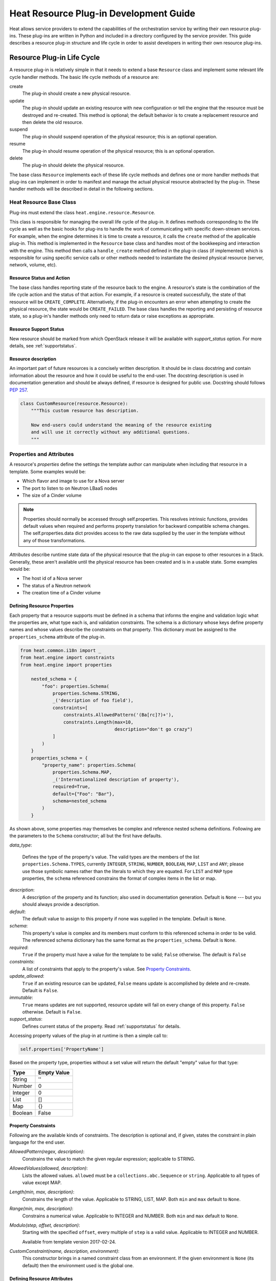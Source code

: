 ..
      Licensed under the Apache License, Version 2.0 (the "License"); you may
      not use this file except in compliance with the License. You may obtain
      a copy of the License at

          http://www.apache.org/licenses/LICENSE-2.0

      Unless required by applicable law or agreed to in writing, software
      distributed under the License is distributed on an "AS IS" BASIS, WITHOUT
      WARRANTIES OR CONDITIONS OF ANY KIND, either express or implied. See the
      License for the specific language governing permissions and limitations
      under the License.

=======================================
Heat Resource Plug-in Development Guide
=======================================
Heat allows service providers to extend the capabilities of the orchestration
service by writing their own resource plug-ins. These plug-ins are written in
Python and included in a directory configured by the service provider. This
guide describes a resource plug-in structure and life cycle in order to assist
developers in writing their own resource plug-ins.

Resource Plug-in Life Cycle
---------------------------
A resource plug-in is relatively simple in that it needs to extend a base
``Resource`` class and implement some relevant life cycle handler methods.
The basic life cycle methods of a resource are:

create
  The plug-in should create a new physical resource.

update
  The plug-in should update an existing resource with new
  configuration or tell the engine that the resource must be destroyed
  and re-created.  This method is optional; the default behavior is to
  create a replacement resource and then delete the old resource.

suspend
  The plug-in should suspend operation of the physical resource; this is
  an optional operation.

resume
  The plug-in should resume operation of the physical resource; this is an
  optional operation.

delete
  The plug-in should delete the physical resource.

The base class ``Resource`` implements each of these life cycle methods and
defines one or more handler methods that plug-ins can implement in order
to manifest and manage the actual physical resource abstracted by the plug-in.
These handler methods will be described in detail in the following sections.

Heat Resource Base Class
++++++++++++++++++++++++
Plug-ins must extend the class ``heat.engine.resource.Resource``.

This class is responsible for managing the overall life cycle of the plug-in.
It defines methods corresponding to the life cycle as well as the basic hooks
for plug-ins to handle the work of communicating with specific down-stream
services. For example, when the engine determines it is time to create a
resource, it calls the ``create`` method of the applicable plug-in. This method
is implemented in the ``Resource`` base class and handles most of the
bookkeeping and interaction with the engine. This method then calls a
``handle_create`` method defined in the plug-in class (if implemented) which is
responsible for using specific service calls or other methods needed to
instantiate the desired physical resource (server, network, volume, etc).

Resource Status and Action
**************************

The base class handles reporting state of the resource back to the engine.
A resource's state is the combination of the life cycle action and the status
of that action. For example, if a resource is created successfully, the state
of that resource will be ``CREATE_COMPLETE``. Alternatively, if the plug-in
encounters an error when attempting to create the physical resource, the
state would be ``CREATE_FAILED``. The base class handles the
reporting and persisting of resource state, so a plug-in's handler
methods only need to return data or raise exceptions as appropriate.

Resource Support Status
***********************

New resource should be marked from which OpenStack release it will be available
with *support_status* option. For more details, see
:ref:`supportstatus`.

Resource description
********************

An important part of future resources is a concisely written description. It
should be in class docstring and contain information about the resource and
how it could be useful to the end-user. The docstring description is used in
documentation generation and should be always defined, if resource is designed
for public use. Docstring should follows `PEP 257
<https://www.python.org/dev/peps/pep-0257/>`_.

.. code-block:: python

    class CustomResource(resource.Resource):
        """This custom resource has description.

        Now end-users could understand the meaning of the resource existing
        and will use it correctly without any additional questions.
        """

Properties and Attributes
+++++++++++++++++++++++++
A resource's *properties* define the settings the template author can
manipulate when including that resource in a template. Some examples would be:

* Which flavor and image to use for a Nova server
* The port to listen to on Neutron LBaaS nodes
* The size of a Cinder volume

.. note::

   Properties should normally be accessed through self.properties.
   This resolves intrinsic functions, provides default values when required
   and performs property translation for backward compatible schema changes.
   The self.properties.data dict provides access to the raw data supplied by
   the user in the template without any of those transformations.

*Attributes* describe runtime state data of the physical resource that the
plug-in can expose to other resources in a Stack. Generally, these aren't
available until the physical resource has been created and is in a usable
state. Some examples would be:

* The host id of a Nova server
* The status of a Neutron network
* The creation time of a Cinder volume

Defining Resource Properties
****************************
Each property that a resource supports must be defined in a schema that informs
the engine and validation logic what the properties are, what type each is,
and validation constraints. The schema is a dictionary whose keys define
property names and whose values describe the constraints on that property. This
dictionary must be assigned to the ``properties_schema`` attribute of the
plug-in.

.. code-block:: python

    from heat.common.i18n import _
    from heat.engine import constraints
    from heat.engine import properties

        nested_schema = {
            "foo": properties.Schema(
                properties.Schema.STRING,
                _('description of foo field'),
                constraints=[
                    constraints.AllowedPattern('(Ba[rc]?)+'),
                    constraints.Length(max=10,
                                       description="don't go crazy")
                ]
            )
        }
        properties_schema = {
            "property_name": properties.Schema(
                properties.Schema.MAP,
                _('Internationalized description of property'),
                required=True,
                default={"Foo": "Bar"},
                schema=nested_schema
            )
        }

As shown above, some properties may themselves be complex and
reference nested schema definitions. Following are the parameters to the
``Schema`` constructor; all but the first have defaults.

*data_type*:

        Defines the type of the property's value. The valid types are
        the members of the list ``properties.Schema.TYPES``, currently
        ``INTEGER``, ``STRING``, ``NUMBER``, ``BOOLEAN``, ``MAP``, ``LIST``
        and ``ANY``; please use those symbolic names rather than the
        literals to which they are equated. For ``LIST`` and ``MAP``
        type properties, the ``schema`` referenced constrains the
        format of complex items in the list or map.

*description*:
  A description of the property and its function; also used in documentation
  generation.  Default is ``None`` --- but you should always provide a
  description.

*default*:
  The default value to assign to this property if none was supplied in the
  template.  Default is ``None``.

*schema*:
  This property's value is complex and its members must conform to
  this referenced schema in order to be valid. The referenced schema
  dictionary has the same format as the ``properties_schema``. Default
  is ``None``.

*required*:
        ``True`` if the property must have a value for the template to be valid;
        ``False`` otherwise. The default is ``False``

*constraints*:
  A list of constraints that apply to the property's value.  See
  `Property Constraints`_.

*update_allowed*:
  ``True`` if an existing resource can be updated, ``False`` means
  update is accomplished by delete and re-create.  Default is ``False``.

*immutable*:
  ``True`` means updates are not supported, resource update will fail on
  every change of this property. ``False`` otherwise. Default is ``False``.

*support_status*:
  Defines current status of the property. Read :ref:`supportstatus` for
  details.

Accessing property values of the plug-in at runtime is then a simple call to:

.. code-block:: python

        self.properties['PropertyName']

Based on the property type, properties without a set value will return the
default "empty" value for that type:

======= ============
Type    Empty Value
======= ============
String      ''
Number      0
Integer     0
List        []
Map         {}
Boolean     False
======= ============

Property Constraints
********************

Following are the available kinds of constraints.  The description is
optional and, if given, states the constraint in plain language for
the end user.

*AllowedPattern(regex, description)*:
  Constrains the value to match the given regular expression;
  applicable to STRING.

*AllowedValues(allowed, description)*:
  Lists the allowed values.  ``allowed`` must be a
  ``collections.abc.Sequence`` or ``string``.  Applicable to all types
  of value except MAP.

*Length(min, max, description)*:
  Constrains the length of the value.  Applicable to STRING, LIST,
  MAP.  Both ``min`` and ``max`` default to ``None``.

*Range(min, max, description)*:
  Constrains a numerical value.  Applicable to INTEGER and NUMBER.
  Both ``min`` and ``max`` default to ``None``.

*Modulo(step, offset, description)*:
  Starting with the specified ``offset``, every multiple of ``step`` is a valid
  value. Applicable to INTEGER and NUMBER.

  Available from template version 2017-02-24.

*CustomConstraint(name, description, environment)*:
  This constructor brings in a named constraint class from an
  environment.  If the given environment is ``None`` (its default)
  then the environment used is the global one.

Defining Resource Attributes
****************************
Attributes communicate runtime state of the physical resource. Note that some
plug-ins do not define any attributes and doing so is optional. If the plug-in
needs to expose attributes, it will define an ``attributes_schema`` similar to
the properties schema described above. Each item in the schema dictionary
consists of an attribute name and an attribute Schema object.

.. code-block:: python

        attributes_schema = {
            "foo": attributes.Schema(
                _("The foo attribute"),
                type=attribute.Schema.STRING
            ),
            "bar": attributes.Schema(
                _("The bar attribute"),
                type=attribute.Schema.STRING
            ),
            "baz": attributes.Schema(
                _("The baz attribute"),
                type=attribute.Schema.STRING
            )
        }

Following are the parameters to the Schema.

*description*
  A description of the attribute; also used in documentation
  generation.  Default is ``None`` --- but you should always provide a
  description.

*type*
  Defines the type of attribute value. The valid types are
  the members of the list ``attributes.Schema.TYPES``, currently
  ``STRING``, ``NUMBER``, ``BOOLEAN``, ``MAP``, and ``LIST``; please use
  those symbolic names rather than the literals to which they are equated.

*support_status*
  Defines current status of the attribute. Read :ref:`supportstatus` for
  details.

If attributes are defined, their values must also be resolved by the plug-in.
The simplest way to do this is to override the ``_resolve_attribute`` method
from the ``Resource`` class:

.. code-block:: python

        def _resolve_attribute(self, name):
            # _example_get_physical_resource is just an example and is not
            # defined in the Resource class
            phys_resource = self._example_get_physical_resource()
            if phys_resource:
                if not hasattr(phys_resource, name):
                        # this is usually not needed, but this is a simple
                        # example
                        raise exception.InvalidTemplateAttribute(name)
                return getattr(phys_resource, name)
            return None

If the plug-in needs to be more sophisticated in its attribute resolution, the
plug-in may instead choose to override ``FnGetAtt``. However, if this method is
chosen, validation and accessibility of the attribute would be the plug-in's
responsibility.

Also, each resource has ``show`` attribute by default. The attribute uses
default implementation from ``heat.engine.resource.Resource`` class, but if
resource has different way of resolving ``show`` attribute, the
``_show_resource`` method from the ``Resource`` class will need to be
overridden:

.. code-block:: python

       def _show_resource(self):
           """Default implementation; should be overridden by resources.

           :returns: the map of resource information or None
            """
           if self.entity:
               try:
                   obj = getattr(self.client(), self.entity)
                   resource = obj.get(self.resource_id)
                   if isinstance(resource, dict):
                       return resource
                   else:
                       return resource.to_dict()
               except AttributeError as ex:
                   LOG.warning("Resolving 'show' attribute has failed : %s",
                               ex)
                   return None

Property and Attribute Example
******************************
Assume the following simple property and attribute definition:

.. code-block:: python

        properties_schema = {
            'foo': properties.Schema(
                properties.Schema.STRING,
                _('foo prop description'),
                default='foo',
                required=True
            ),
            'bar': properties.Schema(
                properties.Schema.INTEGER,
                _('bar prop description'),
                required=True,
                constraints=[
                    constraints.Range(5, 10)
                ]
            )
        }

        attributes_schema = {
            'Attr_1': attributes.Schema(
                _('The first attribute'),
                support_status=support.Status('5.0.0'),
                type=attributes.Schema.STRING
            ),
            'Attr_2': attributes.Schema(
                _('The second attribute'),
                type=attributes.Schema.MAP
            )
        }

Also assume the plug-in defining the above has been registered under the
template reference name 'Resource::Foo' (see `Registering Resource Plug-ins`_).
A template author could then use this plug-in in a stack by simply making
following declarations in a template:

.. code-block:: yaml

        # ... other sections omitted for brevity ...

        resources:
          resource-1:
            type: Resource::Foo
            properties:
              foo: Value of the foo property
              bar: 7

        outputs:
          foo-attrib-1:
            value: { get_attr: [resource-1, Attr_1] }
            description: The first attribute of the foo resource
          foo-attrib-2:
            value: { get_attr: [resource-1, Attr_2] }
            description: The second attribute of the foo resource

Life Cycle Handler Methods
++++++++++++++++++++++++++
To do the work of managing the physical resource the plug-in supports, the
following life cycle handler methods should be implemented. Note that the
plug-in need not implement *all* of these methods; optional handlers will
be documented as such.

Generally, the handler methods follow a basic pattern. The basic
handler method for any life cycle step follows the format
``handle_<life cycle step>``. So for the create step, the handler
method would be ``handle_create``. Once a handler is called, an
optional ``check_<life cycle step>_complete`` may also be implemented
so that the plug-in may return immediately from the basic handler and
then take advantage of cooperative multi-threading built in to the
base class and periodically poll a down-stream service for completion;
the check method is polled until it returns ``True``. Again, for the
create step, this method would be ``check_create_complete``.

Create
******
.. py:function:: handle_create(self)

  Create a new physical resource. This function should make the required
  calls to create the physical resource and return as soon as there is enough
  information to identify the resource. The function should return this
  identifying information and implement ``check_create_complete`` which will
  take this information in as a parameter and then periodically be polled.
  This allows for cooperative multi-threading between multiple resources that
  have had their dependencies satisfied.

  *Note* once the native identifier of the physical resource is known, this
  function should call ``self.resource_id_set`` passing the native identifier
  of the physical resource. This will persist the identifier and make it
  available to the plug-in by accessing ``self.resource_id``.

  :returns: A representation of the created physical resource
  :raise: any ``Exception`` if the create failed

.. py:function:: check_create_complete(self, token)

  If defined, will be called with the return value of ``handle_create``

  :param token: the return value of ``handle_create``; used to poll the
                physical resource's status.
  :returns: ``True`` if the physical resource is active and ready for use;
            ``False`` otherwise.
  :raise: any ``Exception`` if the create failed.

Update (Optional)
*****************
Note that there is a default implementation of ``handle_update`` in
``heat.engine.resource.Resource`` that simply raises an exception indicating
that updates require the engine to delete and re-create the resource
(this is the default behavior) so implementing this is optional.

.. py:function:: handle_update(self, json_snippet, tmpl_diff, prop_diff)

  Update the physical resources using updated information.

  :param json_snippet: the resource definition from the updated template
  :type json_snippet: collections.abc.Mapping
  :param tmpl_diff: values in the updated definition that have changed
                    with respect to the original template definition.
  :type tmpl_diff: collections.abc.Mapping
  :param prop_diff: property values that are different between the original
                    definition and the updated definition; keys are
                    property names and values are the new values. Deleted or
                    properties that were originally present but now absent
                    have values of ``None``
  :type prop_diff: collections.abc.Mapping

  *Note* Before calling ``handle_update`` we check whether need to replace
  the resource, especially for resource in ``*_FAILED`` state, there is a
  default implementation of ``needs_replace_failed`` in
  ``heat.engine.resource.Resource`` that simply returns ``True`` indicating
  that updates require replacement. And we override the implementation for
  ``OS::Nova::Server``, ``OS::Cinder::Volume`` and all of neutron resources.
  The base principle is that to check whether the resource exists underlying
  and whether the real status is available. So override the method
  ``needs_replace_failed`` for your resource plug-ins if needed.

.. py:function:: check_update_complete(self, token)

  If defined, will be called with the return value of ``handle_update``

  :param token: the return value of ``handle_update``; used to poll the
                physical resource's status.
  :returns: ``True`` if the update has finished;
            ``False`` otherwise.
  :raise: any ``Exception`` if the update failed.

Suspend (Optional)
******************
*These handler functions are optional and only need to be implemented if the
physical resource supports suspending*

.. py:function:: handle_suspend(self)

  If the physical resource supports it, this function should call the native
  API and suspend the resource's operation. This function should return
  information sufficient for ``check_suspend_complete`` to poll the native
  API to verify the operation's status.

  :return: a token containing enough information for ``check_suspend_complete``
           to verify operation status.
  :raise: any ``Exception`` if the suspend operation fails.

.. py:function:: check_suspend_complete(self, token)

  Verify the suspend operation completed successfully.

  :param token: the return value of ``handle_suspend``
  :return: ``True`` if the suspend operation completed and the physical
           resource is now suspended; ``False`` otherwise.
  :raise: any ``Exception`` if the suspend operation failed.

Resume (Optional)
*****************
*These handler functions are optional and only need to be implemented if the
physical resource supports resuming from a suspended state*

.. py:function:: handle_resume(self)

  If the physical resource supports it, this function should call the native
  API and resume a suspended resource's operation. This function should return
  information sufficient for ``check_resume_complete`` to poll the native
  API to verify the operation's status.

  :return: a token containing enough information for ``check_resume_complete``
           to verify operation status.
  :raise: any ``Exception`` if the resume operation fails.

.. py:function:: check_resume_complete(self, token)

  Verify the resume operation completed successfully.

  :param token: the return value of ``handle_resume``
  :return: ``True`` if the resume operation completed and the physical resource
           is now active; ``False`` otherwise.
  :raise: any Exception if the resume operation failed.


Delete
******
.. py:function:: handle_delete(self)

  Delete the physical resource.

  :return: a token containing sufficient data to verify the operations status
  :raise: any ``Exception`` if the delete operation failed

  .. note::
     As of the Liberty release, implementing handle_delete is optional. The
     parent resource class can handle the most common pattern for deleting
     resources:

     .. code-block:: python

        def handle_delete(self):
            if self.resource_id is not None:
                try:
                    self.client().<entity>.delete(self.resource_id)
                except Exception as ex:
                    self.client_plugin().ignore_not_found(ex)
                    return None
                return self.resource_id

     For this to work for a particular resource, the `entity` and
     `default_client_name` attributes must be overridden in the resource
     implementation. For example, `entity` of Aodh Alarm should equals
     to "alarm" and `default_client_name` to "aodh".

.. py:function:: handle_delete_snapshot(self, snapshot)

  Delete resource snapshot.

  :param snapshot: dictionary describing current snapshot.
  :return: a token containing sufficient data to verify the operations status
  :raise: any ``Exception`` if the delete operation failed

.. py:function:: handle_snapshot_delete(self, state)

  Called instead of ``handle_delete`` when the deletion policy is SNAPSHOT.
  Create backup of resource and then delete resource.

  :param state: the (action, status) tuple of the resource to make sure that
                backup may be created for the current resource
  :return: a token containing sufficient data to verify the operations status
  :raise: any ``Exception`` if the delete operation failed

.. py:function:: check_delete_complete(self, token)

  Verify the delete operation completed successfully.

  :param token: the return value of ``handle_delete`` or
                ``handle_snapshot_delete`` (for deletion policy - Snapshot)
                used to verify the status of the operation
  :return: ``True`` if the delete operation completed and the physical resource
           is deleted; ``False`` otherwise.
  :raise: any ``Exception`` if the delete operation failed.

.. py:function:: check_delete_snapshot_complete(self, token)

  Verify the delete snapshot operation completed successfully.

  :param token: the return value of ``handle_delete_snapshot`` used
                to verify the status of the operation
  :return: ``True`` if the delete operation completed and the snapshot
           is deleted; ``False`` otherwise.
  :raise: any ``Exception`` if the delete operation failed.

Resource Dependencies
+++++++++++++++++++++

Ideally, your resource should not have any 'hidden' dependencies, i.e. Heat
should be able to infer any inbound or outbound dependencies of your resource
instances from resource properties and the other resources/resource attributes
they reference. This is handled by
``heat.engine.resource.Resource.add_dependencies()``.

If this is not possible, please do not simply override `add_dependencies()` in
your resource plugin! This has previously caused `problems
<https://bugs.launchpad.net/heat/+bug/1554625>`_ for multiple operations,
usually due to uncaught exceptions, If you feel you need to override
`add_dependencies()`, please reach out to Heat developers on the `#heat` IRC
channel on OFTC or on the `openstack-discuss
<mailto:openstack-discuss@lists.openstack.org>`_ mailing list to discuss the
possibility of a better solution.

Registering Resource Plug-ins
+++++++++++++++++++++++++++++
To make your plug-in available for use in stack templates, the plug-in must
register a reference name with the engine. This is done by defining a
``resource_mapping`` function in your plug-in module that returns a map of
template resource type names and their corresponding implementation classes::

        def resource_mapping():
            return { 'My::Custom::Plugin': MyResourceClass }

This would allow a template author to define a resource as:

.. code-block:: yaml

        resources:
          my_resource:
            type: My::Custom::Plugin
            properties:
            # ... your plug-in's properties ...

Note that you can define multiple plug-ins per module by simply returning
a map containing a unique template type name for each. You may also use this to
register a single resource plug-in under multiple template type names (which
you would only want to do when constrained by backwards compatibility).

Configuring the Engine
----------------------
In order to use your plug-in, Heat must be configured to read your resources
from a particular directory. The ``plugin_dirs`` configuration option lists the
directories on the local file system where the engine will search for plug-ins.
Simply place the file containing your resource in one of these directories and
the engine will make them available next time the service starts.

See :doc:`../configuration/index` for more information on configuring the
orchestration service.

Testing
-------

Tests can live inside the plug-in under the ``tests``
namespace/directory. The Heat plug-in loader will implicitly not load
anything under that directory. This is useful when your plug-in tests
have dependencies you don't want installed in production.

Putting It All Together
-----------------------
You can find the plugin classes in ``heat/engine/resources``.  An
exceptionally simple one to start with is ``random_string.py``; it is
unusual in that it does not manipulate anything in the cloud!

Resource Contributions
----------------------

The Heat team is interested in adding new resources that give Heat access to
additional OpenStack or StackForge projects. The following checklist defines
the requirements for a candidate resource to be considered for inclusion:

- Must wrap an OpenStack or StackForge project, or a third party project that
  is relevant to OpenStack users.
- Must have its dependencies listed in OpenStack's ``global-requirements.txt``
  file, or else it should be able to conditionally disable itself when there
  are missing dependencies, without crashing or otherwise affecting the normal
  operation of the heat-engine service.
- The resource's support status flag must be set to ``UNSUPPORTED``, to
  indicate that the Heat team is not responsible for supporting this resource.
- The code must be of comparable quality to official resources. The Heat team
  can help with this during the review phase.

If you have a resource that is a good fit, you are welcome to contact the Heat
team. If for any reason your resource does not meet the above requirements,
but you still think it can be useful to other users, you are encouraged to
host it on your own repository and share it as a regular Python installable
package. You can find example resource plug-ins that have all the required
packaging files in the ``contrib`` directory of the official Heat git
repository.
